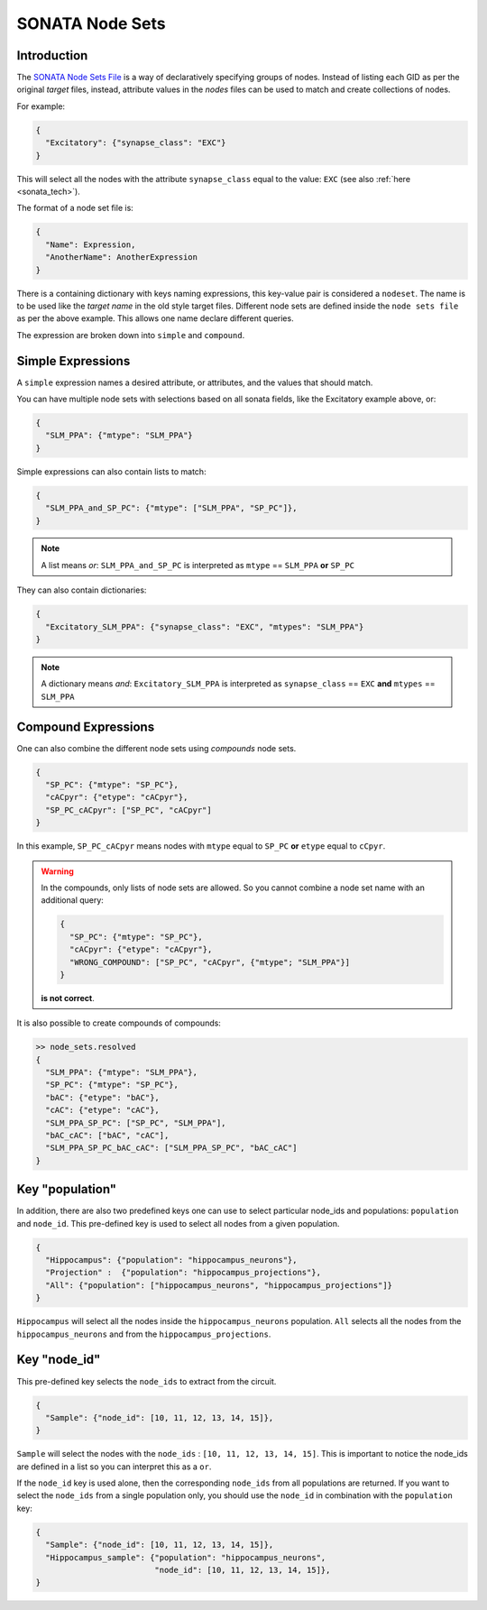 .. _sonata_nodeset:

SONATA Node Sets
----------------

Introduction
~~~~~~~~~~~~

The `SONATA Node Sets File <https://github.com/AllenInstitute/sonata/blob/master/docs/SONATA_DEVELOPER_GUIDE.md#node-sets-file>`_ is a way of declaratively specifying groups of nodes.
Instead of listing each GID as per the original *target* files, instead, attribute values in the *nodes* files can be used to match and create collections of nodes.

For example:

.. code-block:: js

   {
     "Excitatory": {"synapse_class": "EXC"}
   }

This will select all the nodes with the attribute ``synapse_class`` equal to the value: ``EXC`` (see also :ref:`here <sonata_tech>`).

The format of a node set file is:

.. code-block:: js

   {
     "Name": Expression,
     "AnotherName": AnotherExpression
   }

There is a containing dictionary with keys naming expressions, this key-value pair is considered a ``nodeset``.
The name is to be used like the *target name* in the old style target files.
Different node sets are defined inside the ``node sets file`` as per the above example.
This allows one name declare different queries.

The expression are broken down into ``simple`` and ``compound``.

Simple Expressions
~~~~~~~~~~~~~~~~~~

A ``simple`` expression names a desired attribute, or attributes, and the values that should match.

You can have multiple node sets with selections based on all sonata fields, like the Excitatory example above, or:

.. code-block:: js

   {
     "SLM_PPA": {"mtype": "SLM_PPA"}
   }

Simple expressions can also contain lists to match:

.. code-block:: js

   {
     "SLM_PPA_and_SP_PC": {"mtype": ["SLM_PPA", "SP_PC"]},
   }


.. note:: A list means `or`: ``SLM_PPA_and_SP_PC`` is interpreted as ``mtype`` == ``SLM_PPA`` **or** ``SP_PC``


They can also contain dictionaries:

.. code-block:: js

   {
     "Excitatory_SLM_PPA": {"synapse_class": "EXC", "mtypes": "SLM_PPA"}
   }

.. note:: A dictionary means `and`: ``Excitatory_SLM_PPA`` is interpreted as ``synapse_class`` == ``EXC`` **and** ``mtypes`` ==  ``SLM_PPA``


Compound Expressions
~~~~~~~~~~~~~~~~~~~~

One can also combine the different node sets using *compounds* node sets.

.. code-block:: js

   {
     "SP_PC": {"mtype": "SP_PC"},
     "cACpyr": {"etype": "cACpyr"},
     "SP_PC_cACpyr": ["SP_PC", "cACpyr"]
   }

In this example, ``SP_PC_cACpyr`` means nodes with ``mtype`` equal to ``SP_PC`` **or** ``etype`` equal to ``cCpyr``.

.. warning::
    In the compounds, only lists of node sets are allowed. So you cannot combine a node set name with an
    additional query:

    .. code-block:: js

       {
         "SP_PC": {"mtype": "SP_PC"},
         "cACpyr": {"etype": "cACpyr"},
         "WRONG_COMPOUND": ["SP_PC", "cACpyr", {"mtype"; "SLM_PPA"}]
       }

    **is not correct**.


It is also possible to create compounds of compounds:

.. code-block:: js

   >> node_sets.resolved
   {
     "SLM_PPA": {"mtype": "SLM_PPA"},
     "SP_PC": {"mtype": "SP_PC"},
     "bAC": {"etype": "bAC"},
     "cAC": {"etype": "cAC"},
     "SLM_PPA_SP_PC": ["SP_PC", "SLM_PPA"],
     "bAC_cAC": ["bAC", "cAC"],
     "SLM_PPA_SP_PC_bAC_cAC": ["SLM_PPA_SP_PC", "bAC_cAC"]
   }


Key "population"
~~~~~~~~~~~~~~~~

In addition, there are also two predefined keys one can use to select particular node_ids and populations: ``population`` and ``node_id``.
This pre-defined key is used to select all nodes from a given population.

.. code-block:: js

    {
      "Hippocampus": {"population": "hippocampus_neurons"},
      "Projection" :  {"population": "hippocampus_projections"},
      "All": {"population": ["hippocampus_neurons", "hippocampus_projections"]}
    }

``Hippocampus`` will select all the nodes inside the ``hippocampus_neurons`` population.
``All`` selects all the nodes from the ``hippocampus_neurons`` and from the ``hippocampus_projections``.

Key "node_id"
~~~~~~~~~~~~~

This pre-defined key selects the ``node_ids`` to extract from the circuit.

.. code-block:: js

    {
      "Sample": {"node_id": [10, 11, 12, 13, 14, 15]},
    }

``Sample`` will select the nodes with the ``node_ids`` : ``[10, 11, 12, 13, 14, 15]``.
This is important to notice the node_ids are defined in a list so you can interpret this as a ``or``.

If the ``node_id`` key is used alone, then the corresponding ``node_ids`` from all populations are returned.
If you want to select the ``node_ids`` from a single population only, you should use the ``node_id`` in combination with the ``population`` key:

.. code-block:: js

    {
      "Sample": {"node_id": [10, 11, 12, 13, 14, 15]},
      "Hippocampus_sample": {"population": "hippocampus_neurons",
                             "node_id": [10, 11, 12, 13, 14, 15]},
    }
